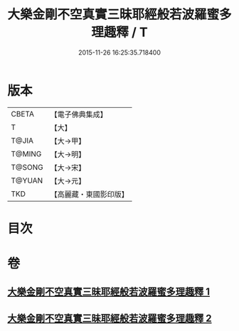 #+TITLE: 大樂金剛不空真實三昧耶經般若波羅蜜多理趣釋 / T
#+DATE: 2015-11-26 16:25:35.718400
* 版本
 |     CBETA|【電子佛典集成】|
 |         T|【大】     |
 |     T@JIA|【大→甲】   |
 |    T@MING|【大→明】   |
 |    T@SONG|【大→宋】   |
 |    T@YUAN|【大→元】   |
 |       TKD|【高麗藏・東國影印版】|

* 目次
* 卷
** [[file:KR6j0193_001.txt][大樂金剛不空真實三昧耶經般若波羅蜜多理趣釋 1]]
** [[file:KR6j0193_002.txt][大樂金剛不空真實三昧耶經般若波羅蜜多理趣釋 2]]
